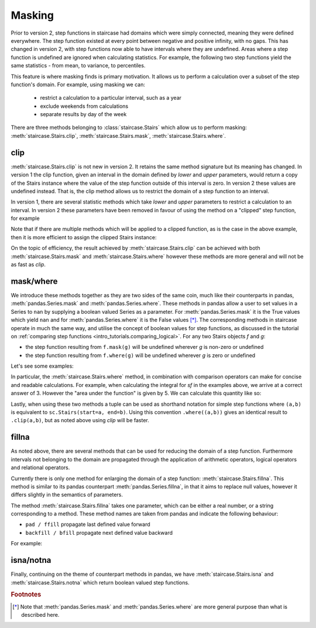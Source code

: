.. _user_guide.masking:

Masking
==========================================

Prior to version 2, step functions in staircase had domains which were simply connected, meaning they were defined everywhere.  The step function existed at every point between negative and positive infinity, with no gaps.  This has changed in version 2, with step functions now able to have intervals where they are undefined.  Areas where a step function is undefined are ignored when calculating statistics.  For example, the following two step functions yield the same statistics - from mean, to variance, to percentiles.

.. plot::
    :context: close-figs
    :include-source: False

    >>> fig, axes = plt.subplots(nrows=1, ncols=2,  figsize=(7,3), sharey=True, sharex=True, tight_layout=True, dpi=400)
    >>> sc.Stairs(start=[2,5,6], end=[7,6,8], value=[1,2,-1]).mask((3,5)).plot(ax=axes[0], arrows=True)
    >>> sc.Stairs(start=[2,3,4], end=[5,4,6], value=[1,2,-1]).plot(ax=axes[1], arrows=True)

This feature is where masking finds is primary motivation.  It allows us to perform a calculation over a subset of the step function's domain.  For example, using masking we can:

  * restrict a calculation to a particular interval, such as a year
  * exclude weekends from calculations
  * separate results by day of the week

There are three methods belonging to :class:`staircase.Stairs` which allow us to perform masking: :meth:`staircase.Stairs.clip`, :meth:`staircase.Stairs.mask`, :meth:`staircase.Stairs.where`.

.. _user_guide.clipping:

clip
*****

:meth:`staircase.Stairs.clip` is not new in version 2.  It retains the same method signature but its meaning has changed.  In version 1 the clip function, given an interval in the domain defined by *lower* and *upper* parameters, would return a copy of the Stairs instance where the value of the step function outside of this interval is zero.  In version 2 these values are undefined instead.  That is, the clip method allows us to restrict the domain of a step function to an interval.

.. ipython:: python
    :suppress:

    import staircase as sc
    import matplotlib.pyplot as plt
    plt.rcParams['figure.autolayout'] = True

.. ipython:: python

    sf = sc.Stairs(start=[2,3,4], end=[5,4,6], value=[1,2,-1])
    fig, axes = plt.subplots(ncols=2, figsize=(7,3), sharex=True, sharey=True)
    sf.plot(ax=axes[0], arrows=True);
    axes[0].set_title("sf");
    sf.clip(3,5).plot(ax=axes[1], arrows=True);
    @savefig masking_clip.png
    axes[1].set_title("sf.clip(3,5)");

In version 1, there are several statistic methods which take *lower* and *upper* parameters to restrict a calculation to an interval.  In version 2 these parameters have been removed in favour of using the method on a "clipped" step function, for example

.. ipython:: python

    sf.clip(3,5).mean()
    sf.clip(3,5).std()
    sf.clip(3,5).min()

Note that if there are multiple methods which will be applied to a clipped function, as is the case in the above example, then it is more efficient to assign the clipped Stairs instance:

.. ipython:: python

    sf_clip = sf.clip(3,5)
    sf_clip.mean()
    sf_clip.std()
    sf_clip.min()


On the topic of efficiency, the result achieved by :meth:`staircase.Stairs.clip` can be achieved with both :meth:`staircase.Stairs.mask` and :meth:`staircase.Stairs.where` however these methods are more general and will not be as fast as *clip*.


mask/where
***********

We introduce these methods together as they are two sides of the same coin, much like their counterparts in pandas, :meth:`pandas.Series.mask` and :meth:`pandas.Series.where`.  These methods in pandas allow a user to set values in a Series to ``nan`` by supplying a boolean valued Series as a parameter.  For :meth:`pandas.Series.mask` it is the True values which yield ``nan`` and for :meth:`pandas.Series.where` it is the False values [*]_.  The corresponding methods in staircase operate in much the same way, and utilise the concept of boolean values for step functions, as discussed in the tutorial on :ref:`comparing step functions <intro_tutorials.comparing_logical>`.  For any two Stairs objects *f* and *g*:

* the step function resulting from ``f.mask(g)`` will be undefined wherever *g* is non-zero or undefined
* the step function resulting from ``f.where(g)`` will be undefined wherever *g* is zero or undefined

Let's see some examples:

.. ipython:: python

    masker = sc.Stairs().layer(None,3,2).layer(5,6);
    @savefig masking_masker.png
    masker.plot(arrows=True)

.. ipython:: python

    fig, axes = plt.subplots(ncols=2, figsize=(7,3), sharey=True, sharex=True)
    sf.plot(ax=axes[0], arrows=True);
    axes[0].set_title("sf");
    sf.mask(masker).plot(ax=axes[1], arrows=True);
    @savefig masking_mask.png
    axes[1].set_title("sf.mask(masker)");

.. ipython:: python

    fig, axes = plt.subplots(ncols=2, figsize=(7,3), sharex=True, sharey=True)
    sf.plot(ax=axes[0], arrows=True);
    axes[0].set_title("sf");
    sf.where(masker).plot(ax=axes[1], arrows=True);
    @savefig masking_where.png
    axes[1].set_title("sf.where(masker)");


In particular, the :meth:`staircase.Stairs.where` method, in combination with comparison operators can make for concise and readable calculations.  For example, when calculating the integral for *sf* in the examples above, we arrive at a correct answer of 3.  However the "area under the function" is given by 5.  We can calculate this quantity like so: 

.. ipython:: python

    sf.where(sf > 0).integral() + (-sf).where(sf < 0).integral()

Lastly, when using these two methods a tuple can be used as shorthand notation for simple step functions where ``(a,b)`` is equivalent to ``sc.Stairs(start=a, end=b)``.  Using this convention ``.where((a,b))`` gives an identical result to ``.clip(a,b)``, but as noted above using *clip* will be faster.

fillna
*******

As noted above, there are several methods that can be used for reducing the domain of a step function.  Furthermore intervals not belonging to the domain are propagated through the application of arithmetic operators, logical operators and relational operators.

Currently there is only one method for enlarging the domain of a step function: :meth:`staircase.Stairs.fillna`.  This method is similar to its pandas counterpart :meth:`pandas.Series.fillna`, in that it aims to replace null values, however it differs slightly in the semantics of parameters.

The method :meth:`staircase.Stairs.fillna` takes one parameter, which can be either a real number, or a string corresponding to a method.  These method names are taken from pandas and indicate the following behaviour:

- ``pad / ffill`` propagate last defined value forward
- ``backfill / bfill`` propagate next defined value backward

For example:

.. plot::
    :context: close-figs
    :include-source: False

    >>> sf = sc.Stairs(start=[2,3,4], end=[5,4,6], value=[1,2,-1])
    >>> masker = sc.Stairs().layer(None,3,2).layer(5,6);
    >>> fig, axes = plt.subplots(ncols=2, figsize=(7,3), sharex=True, sharey=True)
    >>> sf.where(masker).plot(ax=axes[0], arrows=True);
    >>> axes[0].set_title("sf.where(masker)");
    >>> sf.where(masker).fillna(0).plot(ax=axes[1], arrows=True);
    >>> axes[1].set_title("sf.where(masker).fillna(0)")

.. plot::
    :context: close-figs
    :include-source: False

    >>> sf = sc.Stairs(start=[2,3,4], end=[5,4,6], value=[1,2,-1])
    >>> masker = sc.Stairs().layer(None,3,2).layer(5,6);
    >>> fig, axes = plt.subplots(ncols=2, figsize=(7,3), sharex=True, sharey=True)
    >>> sf.where(masker).plot(ax=axes[0], arrows=True);
    >>> axes[0].set_title("sf.where(masker)");
    >>> sf.where(masker).fillna("ffill").plot(ax=axes[1], arrows=True);
    >>> axes[1].set_title('sf.where(masker).fillna("ffill")')

.. plot::
    :context: close-figs
    :include-source: False

    >>> masker = sc.Stairs().layer(None,3,2).layer(5,6);
    >>> fig, axes = plt.subplots(ncols=2, figsize=(7,3), sharex=True, sharey=True)
    >>> sf.where(masker).plot(ax=axes[0], arrows=True);
    >>> axes[0].set_title("sf.where(masker)");
    >>> sf.where(masker).fillna("bfill").plot(ax=axes[1], arrows=True);
    >>> axes[1].set_title('sf.where(masker).fillna("bfill")')


isna/notna
*************

Finally, continuing on the theme of counterpart methods in pandas, we have :meth:`staircase.Stairs.isna` and :meth:`staircase.Stairs.notna` which return boolean valued step functions.

.. plot::
    :context: close-figs
    :include-source: False

    >>> masker = sc.Stairs().layer(None,3,2).layer(5,6);
    >>> fig, axes = plt.subplots(ncols=2, figsize=(7,3), sharex=True, sharey=True)
    >>> sf.where(masker).plot(ax=axes[0], arrows=True);
    >>> axes[0].set_title("sf.where(masker)");
    >>> sf.where(masker).isna().plot(ax=axes[1], arrows=True);
    >>> axes[1].set_title('sf.where(masker).isna()')

.. plot::
    :context: close-figs
    :include-source: False

    >>> masker = sc.Stairs().layer(None,3,2).layer(5,6);
    >>> fig, axes = plt.subplots(ncols=2, figsize=(7,3), sharex=True, sharey=True)
    >>> sf.where(masker).plot(ax=axes[0], arrows=True);
    >>> axes[0].set_title("sf.where(masker)");
    >>> sf.where(masker).notna().plot(ax=axes[1], arrows=True);
    >>> axes[1].set_title('sf.where(masker).notna()')

.. ipython:: python
    :suppress:
 
    plt.close("all")

.. rubric:: Footnotes
.. [*] Note that :meth:`pandas.Series.mask` and :meth:`pandas.Series.where` are more general purpose than what is described here.
